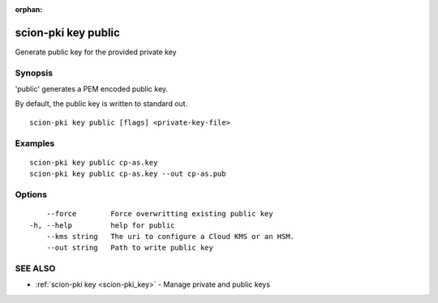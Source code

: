 :orphan:

.. _scion-pki_key_public:

scion-pki key public
--------------------

Generate public key for the provided private key

Synopsis
~~~~~~~~


'public' generates a PEM encoded public key.

By default, the public key is written to standard out.


::

  scion-pki key public [flags] <private-key-file>

Examples
~~~~~~~~

::

    scion-pki key public cp-as.key
    scion-pki key public cp-as.key --out cp-as.pub

Options
~~~~~~~

::

      --force        Force overwritting existing public key
  -h, --help         help for public
      --kms string   The uri to configure a Cloud KMS or an HSM.
      --out string   Path to write public key

SEE ALSO
~~~~~~~~

* :ref:`scion-pki key <scion-pki_key>` 	 - Manage private and public keys

